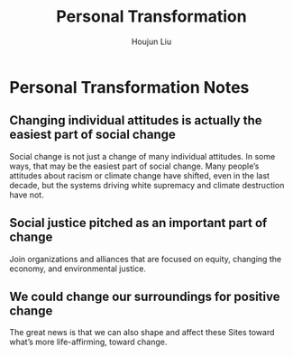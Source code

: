 #+TITLE: Personal Transformation
#+AUTHOR: Houjun Liu

* Personal Transformation Notes
:PROPERTIES:
:NOTER_DOCUMENT: Personal And Systemic Transformation.pdf
:END:

** Changing individual attitudes is actually the easiest part of social change
:PROPERTIES:
:NOTER_PAGE: (3 . 0.25165562913907286)
:END:
Social change is not just a change of many individual attitudes. In some ways, that may be the easiest part of social change. Many people’s attitudes about racism or climate change have shifted, even in the last decade, but the systems driving white supremacy and climate destruction have not.

** Social justice pitched as an important part of change
:PROPERTIES:
:NOTER_PAGE: (8 . 0.22119205298013245)
:END:
Join organizations and alliances that are focused on equity, changing the economy, and environmental justice.

** We could change our surroundings for positive change
:PROPERTIES:
:NOTER_PAGE: (9 . 0.5358090185676392)
:END:
The great news is that we can also shape and affect these Sites toward what’s more life-affirming, toward change.

